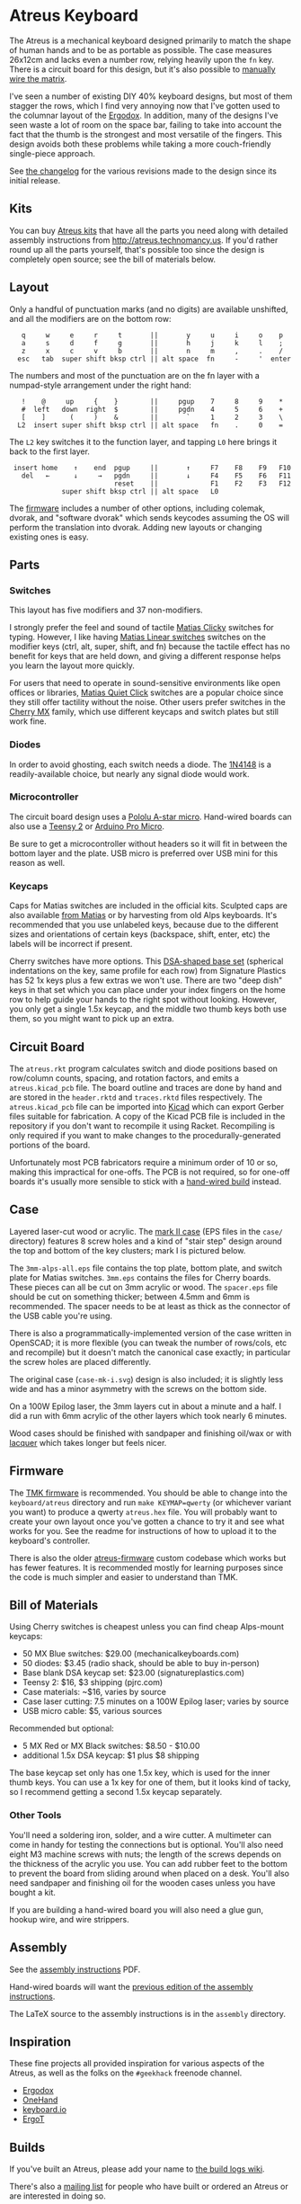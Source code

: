 * Atreus Keyboard

The Atreus is a mechanical keyboard designed primarily to match the
shape of human hands and to be as portable as possible. The case
measures 26x12cm and lacks even a number row, relying heavily upon the
=fn= key. There is a circuit board for this design, but it's also
possible to [[http://wiki.geekhack.org/index.php?title=Hard-Wiring_How-To][manually wire the matrix]].

I've seen a number of existing DIY 40% keyboard designs, but most of
them stagger the rows, which I find very annoying now that I've gotten
used to the columnar layout of the [[http://ergodox.org][Ergodox]]. In addition, many of the
designs I've seen waste a lot of room on the space bar, failing to
take into account the fact that the thumb is the strongest and most
versatile of the fingers. This design avoids both these problems while
taking a more couch-friendly single-piece approach.

[[./atreus.jpg]]

See [[./changelog.md][the changelog]] for the various revisions made to the design since
its initial release.

** Kits

You can buy [[http://atreus.technomancy.us][Atreus kits]] that have all the parts you need along with
detailed assembly instructions from http://atreus.technomancy.us. If
you'd rather round up all the parts yourself, that's possible too
since the design is completely open source; see the bill of materials
below.

** Layout

Only a handful of punctuation marks (and no digits) are available
unshifted, and all the modifiers are on the bottom row:

 :    q     w     e     r     t       ||       y     u     i     o    p
 :    a     s     d     f     g       ||       h     j     k     l    ;
 :    z     x     c     v     b       ||       n     m     ,     .    /
 :   esc   tab  super shift bksp ctrl || alt space  fn     -     '  enter

The numbers and most of the punctuation are on the fn layer with a
numpad-style arrangement under the right hand:

 :    !    @     up     {    }        ||     pgup    7     8     9    *
 :    #  left   down  right  $        ||     pgdn    4     5     6    +
 :    [    ]      (     )    &        ||       `     1     2     3    \
 :   L2  insert super shift bksp ctrl || alt space   fn    .     0    =

The =L2= key switches it to the function layer, and tapping =L0= here
brings it back to the first layer.

 :  insert home    ↑    end  pgup     ||       ↑     F7    F8    F9   F10
 :    del   ←      ↓     →   pgdn     ||       ↓     F4    F5    F6   F11
 :                           reset    ||             F1    F2    F3   F12
 :              super shift bksp ctrl || alt space   L0             

The [[https://atreus.technomancy.us/tmk][firmware]] includes a number of other options, including
colemak, dvorak, and "software dvorak" which sends keycodes assuming
the OS will perform the translation into dvorak. Adding new layouts or
changing existing ones is easy.

** Parts

*** Switches

This layout has five modifiers and 37 non-modifiers.

I strongly prefer the feel and sound of tactile [[https://deskthority.net/wiki/Matias_switch#Click][Matias Clicky]]
switches for typing. However, I like having [[https://deskthority.net/wiki/Matias_switch#Linear][Matias Linear
switches]] switches on the modifier keys (ctrl, alt, super, shift, and
fn) because the tactile effect has no benefit for keys that are held
down, and giving a different response helps you learn the layout more
quickly.

For users that need to operate in sound-sensitive environments like
open offices or libraries,
[[http://deskthority.net/wiki/Matias_switch#Quiet_click][Matias Quiet
Click]] switches are a popular choice since they still offer tactility
without the noise. Other users prefer switches in the
[[http://deskthority.net/wiki/Cherry_MX][Cherry MX]] family, which use
different keycaps and switch plates but still work fine.

*** Diodes

In order to avoid ghosting, each switch needs a diode. The [[https://www.radioshack.com/product/index.jsp?productId=2062587][1N4148]] is a
readily-available choice, but nearly any signal diode would work.

*** Microcontroller

The circuit board design uses a [[http://www.pololu.com/product/3101][Pololu A-star micro]]. Hand-wired boards
can also use a [[http://www.pjrc.com/teensy/index.html][Teensy 2]] or [[http://arduino.cc/en/Main/ArduinoBoardMicro][Arduino Pro Micro]].

Be sure to get a microcontroller without headers so it will fit in
between the bottom layer and the plate. USB micro is preferred over
USB mini for this reason as well.

*** Keycaps

Caps for Matias switches are included in the official kits. Sculpted
caps are also available [[http://matias.ca/order/#keycaps][from
Matias]] or by harvesting from old Alps keyboards. It's recommended
that you use unlabeled keys, because due to the different sizes and
orientations of certain keys (backspace, shift, enter, etc) the labels
will be incorrect if present.

Cherry switches have more options. This
[[http://keyshop.pimpmykeyboard.com/products/full-keysets/dsa-blank-sets-1][DSA-shaped
base set]] (spherical indentations on the key, same profile for each
row) from Signature Plastics has 52 1x keys plus a few extras we won't
use. There are two "deep dish" keys in that set which you can place
under your index fingers on the home row to help guide your hands to
the right spot without looking. However, you only get a single 1.5x
keycap, and the middle two thumb keys both use them, so you might want
to pick up an extra.

** Circuit Board

The =atreus.rkt= program calculates switch and diode positions based
on row/column counts, spacing, and rotation factors, and emits a
=atreus.kicad_pcb= file. The board outline and traces are done by hand
and are stored in the =header.rktd= and =traces.rktd= files
respectively. The =atreus.kicad_pcb= file can be imported into [[http://kicad-pcb.org][Kicad]]
which can export Gerber files suitable for fabrication. A copy of the
Kicad PCB file is included in the repository if you don't want to
recompile it using Racket. Recompiling is only required if you want to
make changes to the procedurally-generated portions of the board.

Unfortunately most PCB fabricators require a minimum order of 10 or
so, making this impractical for one-offs. The PCB is not required, so
for one-off boards it's usually more sensible to stick with a [[http://atreus.technomancy.us/assembly-hand-wired.pdf][hand-wired build]] instead.

** Case

Layered laser-cut wood or acrylic. The [[http://geekhack.org/index.php?topic%3D54759.msg1304117#msg1304117][mark II case]] (EPS files in the
=case/= directory) features 8 screw holes and a kind of "stair step"
design around the top and bottom of the key clusters; mark I is
pictured below.

The =3mm-alps-all.eps= file contains the top plate, bottom plate, and
switch plate for Matias switches. =3mm.eps= contains the files for
Cherry boards. These pieces can all be cut on 3mm acrylic or wood. The
=spacer.eps= file should be cut on something thicker; between 4.5mm
and 6mm is recommended. The spacer needs to be at least as thick as
the connector of the USB cable you're using.

There is also a programmatically-implemented version of the case
written in OpenSCAD; it is more flexible (you can tweak the number of
rows/cols, etc and recompile) but it doesn't match the canonical case
exactly; in particular the screw holes are placed differently.

The original case (=case-mk-i.svg=) design is also included; it is
slightly less wide and has a minor asymmetry with the screws on the
bottom side.

On a 100W Epilog laser, the 3mm layers cut in about a minute and a
half. I did a run with 6mm acrylic of the other layers which took
nearly 6 minutes.

Wood cases should be finished with sandpaper and finishing oil/wax or
with [[https://atreus.technomancy.us/lacquer.pdf][lacquer]] which
takes longer but feels nicer.

** Firmware

The [[https://atreus.technomancy.us/tmk][TMK firmware]] is
recommended. You should be able to change into the =keyboard/atreus=
directory and run =make KEYMAP=qwerty= (or whichever variant you want)
to produce a qwerty =atreus.hex= file. You will probably want to
create your own layout once you've gotten a chance to try it and see
what works for you. See the readme for instructions of how to upload
it to the keyboard's controller.

There is also the older [[https://github.com/technomancy/atreus-firmware][atreus-firmware]] custom codebase which works
but has fewer features. It is recommended mostly for learning purposes
since the code is much simpler and easier to understand than TMK.

** Bill of Materials

Using Cherry switches is cheapest unless you can find cheap Alps-mount keycaps:

- 50 MX Blue switches: $29.00 (mechanicalkeyboards.com)
- 50 diodes: $3.45 (radio shack, should be able to buy in-person)
- Base blank DSA keycap set: $23.00 (signatureplastics.com)
- Teensy 2: $16, $3 shipping (pjrc.com)
- Case materials: ~$16, varies by source
- Case laser cutting: 7.5 minutes on a 100W Epilog laser; varies by source
- USB micro cable: $5, various sources

Recommended but optional:

- 5 MX Red or MX Black switches: $8.50 - $10.00
- additional 1.5x DSA keycap: $1 plus $8 shipping

The base keycap set only has one 1.5x key, which is used for the inner
thumb keys. You can use a 1x key for one of them, but it looks kind of
tacky, so I recommend getting a second 1.5x keycap separately.

*** Other Tools

You'll need a soldering iron, solder, and a wire cutter. A multimeter
can come in handy for testing the connections but is optional. You'll
also need eight M3 machine screws with nuts; the length of the screws
depends on the thickness of the acrylic you use. You can add rubber
feet to the bottom to prevent the board from sliding around when
placed on a desk. You'll also need sandpaper and finishing oil for the
wooden cases unless you have bought a kit.

If you are building a hand-wired board you will also need a glue gun,
hookup wire, and wire strippers.

** Assembly

See the [[https://atreus.technomancy.us/assembly.pdf][assembly instructions]] PDF.

Hand-wired boards will want the [[https://atreus.technomancy.us/assembly-hand-wired.pdf][previous edition of the assembly instructions]].

The LaTeX source to the assembly instructions is in the =assembly= directory.

** Inspiration

These fine projects all provided inspiration for various aspects of
the Atreus, as well as the folks on the =#geekhack= freenode channel.

- [[http://ergodox.org][Ergodox]]
- [[http://deskthority.net/workshop-f7/onehand-20-keyboard-t6617.html][OneHand]]
- [[http://blog.fsck.com/2013/12/better-and-better-keyboards.html][keyboard.io]]
- [[http://geekhack.org/index.php?topic=48718][ErgoT]]

** Builds

If you've built an Atreus, please add your name to [[https://github.com/technomancy/atreus/wiki/BuildLogs][the build logs wiki]].

There's also a [[https://atreus.technomancy.us/list][mailing list]] for people who have built or ordered an
Atreus or are interested in doing so.

** Orestes

A new [[https://www.flickr.com/photos/technomancy/14654421878][experimental build]] uses the [[http://pjrc.com/store/teensy31.html][Teensy 3]] microcontroller and
ARM [[https://github.com/technomancy/orestes/tree/teensy3][Forth-based]] firmware, but this is not yet suitable for general-purpose use.

** License

Copyright © 2014-2016 Phil Hagelberg and contributors

Released under the [[https://www.gnu.org/licenses/gpl.html][GNU GPL version 3]]
